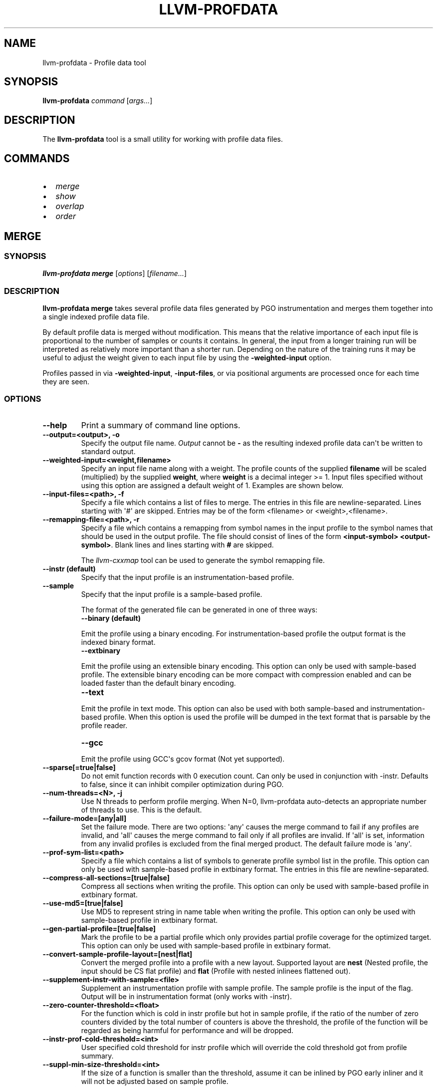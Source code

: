 .\" Man page generated from reStructuredText.
.
.
.nr rst2man-indent-level 0
.
.de1 rstReportMargin
\\$1 \\n[an-margin]
level \\n[rst2man-indent-level]
level margin: \\n[rst2man-indent\\n[rst2man-indent-level]]
-
\\n[rst2man-indent0]
\\n[rst2man-indent1]
\\n[rst2man-indent2]
..
.de1 INDENT
.\" .rstReportMargin pre:
. RS \\$1
. nr rst2man-indent\\n[rst2man-indent-level] \\n[an-margin]
. nr rst2man-indent-level +1
.\" .rstReportMargin post:
..
.de UNINDENT
. RE
.\" indent \\n[an-margin]
.\" old: \\n[rst2man-indent\\n[rst2man-indent-level]]
.nr rst2man-indent-level -1
.\" new: \\n[rst2man-indent\\n[rst2man-indent-level]]
.in \\n[rst2man-indent\\n[rst2man-indent-level]]u
..
.TH "LLVM-PROFDATA" "1" "2024-12-23" "19" "LLVM"
.SH NAME
llvm-profdata \- Profile data tool
.SH SYNOPSIS
.sp
\fBllvm\-profdata\fP \fIcommand\fP [\fIargs...\fP]
.SH DESCRIPTION
.sp
The \fBllvm\-profdata\fP tool is a small utility for working with profile
data files.
.SH COMMANDS
.INDENT 0.0
.IP \(bu 2
\fI\%merge\fP
.IP \(bu 2
\fI\%show\fP
.IP \(bu 2
\fI\%overlap\fP
.IP \(bu 2
\fI\%order\fP
.UNINDENT
.SH MERGE
.SS SYNOPSIS
.sp
\fBllvm\-profdata merge\fP [\fIoptions\fP] [\fIfilename...\fP]
.SS DESCRIPTION
.sp
\fBllvm\-profdata merge\fP takes several profile data files
generated by PGO instrumentation and merges them together into a single
indexed profile data file.
.sp
By default profile data is merged without modification. This means that the
relative importance of each input file is proportional to the number of samples
or counts it contains. In general, the input from a longer training run will be
interpreted as relatively more important than a shorter run. Depending on the
nature of the training runs it may be useful to adjust the weight given to each
input file by using the \fB\-weighted\-input\fP option.
.sp
Profiles passed in via \fB\-weighted\-input\fP, \fB\-input\-files\fP, or via positional
arguments are processed once for each time they are seen.
.SS OPTIONS
.INDENT 0.0
.TP
.B \-\-help
Print a summary of command line options.
.UNINDENT
.INDENT 0.0
.TP
.B \-\-output=<output>, \-o
Specify the output file name.  \fIOutput\fP cannot be \fB\-\fP as the resulting
indexed profile data can\(aqt be written to standard output.
.UNINDENT
.INDENT 0.0
.TP
.B \-\-weighted\-input=<weight,filename>
Specify an input file name along with a weight. The profile counts of the
supplied \fBfilename\fP will be scaled (multiplied) by the supplied
\fBweight\fP, where \fBweight\fP is a decimal integer >= 1.
Input files specified without using this option are assigned a default
weight of 1. Examples are shown below.
.UNINDENT
.INDENT 0.0
.TP
.B \-\-input\-files=<path>, \-f
Specify a file which contains a list of files to merge. The entries in this
file are newline\-separated. Lines starting with \(aq#\(aq are skipped. Entries may
be of the form <filename> or <weight>,<filename>.
.UNINDENT
.INDENT 0.0
.TP
.B \-\-remapping\-file=<path>, \-r
Specify a file which contains a remapping from symbol names in the input
profile to the symbol names that should be used in the output profile. The
file should consist of lines of the form \fB<input\-symbol> <output\-symbol>\fP\&.
Blank lines and lines starting with \fB#\fP are skipped.
.sp
The \fI\%llvm\-cxxmap\fP tool can be used to generate the symbol
remapping file.
.UNINDENT
.INDENT 0.0
.TP
.B \-\-instr (default)
Specify that the input profile is an instrumentation\-based profile.
.UNINDENT
.INDENT 0.0
.TP
.B \-\-sample
Specify that the input profile is a sample\-based profile.
.sp
The format of the generated file can be generated in one of three ways:
.INDENT 7.0
.TP
.B \-\-binary (default)
.UNINDENT
.sp
Emit the profile using a binary encoding. For instrumentation\-based profile
the output format is the indexed binary format.
.INDENT 7.0
.TP
.B \-\-extbinary
.UNINDENT
.sp
Emit the profile using an extensible binary encoding. This option can only
be used with sample\-based profile. The extensible binary encoding can be
more compact with compression enabled and can be loaded faster than the
default binary encoding.
.INDENT 7.0
.TP
.B \-\-text
.UNINDENT
.sp
Emit the profile in text mode. This option can also be used with both
sample\-based and instrumentation\-based profile. When this option is used
the profile will be dumped in the text format that is parsable by the profile
reader.
.INDENT 7.0
.TP
.B \-\-gcc
.UNINDENT
.sp
Emit the profile using GCC\(aqs gcov format (Not yet supported).
.UNINDENT
.INDENT 0.0
.TP
.B \-\-sparse[=true|false]
Do not emit function records with 0 execution count. Can only be used in
conjunction with \-instr. Defaults to false, since it can inhibit compiler
optimization during PGO.
.UNINDENT
.INDENT 0.0
.TP
.B \-\-num\-threads=<N>, \-j
Use N threads to perform profile merging. When N=0, llvm\-profdata auto\-detects
an appropriate number of threads to use. This is the default.
.UNINDENT
.INDENT 0.0
.TP
.B \-\-failure\-mode=[any|all]
Set the failure mode. There are two options: \(aqany\(aq causes the merge command to
fail if any profiles are invalid, and \(aqall\(aq causes the merge command to fail
only if all profiles are invalid. If \(aqall\(aq is set, information from any
invalid profiles is excluded from the final merged product. The default
failure mode is \(aqany\(aq.
.UNINDENT
.INDENT 0.0
.TP
.B \-\-prof\-sym\-list=<path>
Specify a file which contains a list of symbols to generate profile symbol
list in the profile. This option can only be used with sample\-based profile
in extbinary format. The entries in this file are newline\-separated.
.UNINDENT
.INDENT 0.0
.TP
.B \-\-compress\-all\-sections=[true|false]
Compress all sections when writing the profile. This option can only be used
with sample\-based profile in extbinary format.
.UNINDENT
.INDENT 0.0
.TP
.B \-\-use\-md5=[true|false]
Use MD5 to represent string in name table when writing the profile.
This option can only be used with sample\-based profile in extbinary format.
.UNINDENT
.INDENT 0.0
.TP
.B \-\-gen\-partial\-profile=[true|false]
Mark the profile to be a partial profile which only provides partial profile
coverage for the optimized target. This option can only be used with
sample\-based profile in extbinary format.
.UNINDENT
.INDENT 0.0
.TP
.B \-\-convert\-sample\-profile\-layout=[nest|flat]
Convert the merged profile into a profile with a new layout. Supported
layout are \fBnest\fP (Nested profile, the input should be CS flat profile) and
\fBflat\fP (Profile with nested inlinees flattened out).
.UNINDENT
.INDENT 0.0
.TP
.B \-\-supplement\-instr\-with\-sample=<file>
Supplement an instrumentation profile with sample profile. The sample profile
is the input of the flag. Output will be in instrumentation format (only works
with \-instr).
.UNINDENT
.INDENT 0.0
.TP
.B \-\-zero\-counter\-threshold=<float>
For the function which is cold in instr profile but hot in sample profile, if
the ratio of the number of zero counters divided by the total number of
counters is above the threshold, the profile of the function will be regarded
as being harmful for performance and will be dropped.
.UNINDENT
.INDENT 0.0
.TP
.B \-\-instr\-prof\-cold\-threshold=<int>
User specified cold threshold for instr profile which will override the cold
threshold got from profile summary.
.UNINDENT
.INDENT 0.0
.TP
.B \-\-suppl\-min\-size\-threshold=<int>
If the size of a function is smaller than the threshold, assume it can be
inlined by PGO early inliner and it will not be adjusted based on sample
profile.
.UNINDENT
.INDENT 0.0
.TP
.B \-\-debug\-info=<path>
Specify the executable or \fB\&.dSYM\fP that contains debug info for the raw profile.
When \fB\-\-debug\-info\-correlate\fP or \fB\-\-profile\-correlate=debug\-info\fP was used
for instrumentation, use this option to correlate the raw profile.
.UNINDENT
.INDENT 0.0
.TP
.B \-\-binary\-file=<path>
Specify the executable that contains profile data and profile name sections for
the raw profile. When \fB\-profile\-correlate=binary\fP was used for
instrumentation, use this option to correlate the raw profile.
.UNINDENT
.INDENT 0.0
.TP
.B \-\-temporal\-profile\-trace\-reservoir\-size
The maximum number of temporal profile traces to be stored in the output
profile. If more traces are added, we will use reservoir sampling to select
which traces to keep. Note that changing this value between different merge
invocations on the same indexed profile could result in sample bias. The
default value is 100.
.UNINDENT
.INDENT 0.0
.TP
.B \-\-temporal\-profile\-max\-trace\-length
The maximum number of functions in a single temporal profile trace. Longer
traces will be truncated. The default value is 1000.
.UNINDENT
.INDENT 0.0
.TP
.B \-\-function=<string>
Only keep functions matching the regex in the output, all others are erased
from the profile.
.UNINDENT
.INDENT 0.0
.TP
.B \-\-no\-function=<string>
Remove functions matching the regex from the profile. If both \-\-function and
\-\-no\-function are specified and a function matches both, it is removed.
.UNINDENT
.SS EXAMPLES
.SS Basic Usage
.sp
Merge three profiles:
.INDENT 0.0
.INDENT 3.5
.sp
.EX
llvm\-profdata merge foo.profdata bar.profdata baz.profdata \-output merged.profdata
.EE
.UNINDENT
.UNINDENT
.SS Weighted Input
.sp
The input file \fBfoo.profdata\fP is especially important, multiply its counts by 10:
.INDENT 0.0
.INDENT 3.5
.sp
.EX
llvm\-profdata merge \-\-weighted\-input=10,foo.profdata bar.profdata baz.profdata \-\-output merged.profdata
.EE
.UNINDENT
.UNINDENT
.sp
Exactly equivalent to the previous invocation (explicit form; useful for programmatic invocation):
.INDENT 0.0
.INDENT 3.5
.sp
.EX
llvm\-profdata merge \-\-weighted\-input=10,foo.profdata \-\-weighted\-input=1,bar.profdata \-\-weighted\-input=1,baz.profdata \-\-output merged.profdata
.EE
.UNINDENT
.UNINDENT
.SH SHOW
.SS SYNOPSIS
.sp
\fBllvm\-profdata show\fP [\fIoptions\fP] [\fIfilename\fP]
.SS DESCRIPTION
.sp
\fBllvm\-profdata show\fP takes a profile data file and displays the
information about the profile counters for this file and
for any of the specified function(s).
.sp
If \fIfilename\fP is omitted or is \fB\-\fP, then \fBllvm\-profdata show\fP reads its
input from standard input.
.SS OPTIONS
.INDENT 0.0
.TP
.B \-\-all\-functions
Print details for every function.
.UNINDENT
.INDENT 0.0
.TP
.B \-\-binary\-ids
Print embedded binary ids in a profile.
.UNINDENT
.INDENT 0.0
.TP
.B \-\-counts
Print the counter values for the displayed functions.
.UNINDENT
.INDENT 0.0
.TP
.B \-\-show\-format=<text|json|yaml>
Emit output in the selected format if supported by the provided profile type.
.UNINDENT
.INDENT 0.0
.TP
.B \-\-function=<string>
Print details for a function if the function\(aqs name contains the given string.
.UNINDENT
.INDENT 0.0
.TP
.B \-\-help
Print a summary of command line options.
.UNINDENT
.INDENT 0.0
.TP
.B \-\-output=<output>, \-o
Specify the output file name.  If \fIoutput\fP is \fB\-\fP or it isn\(aqt specified,
then the output is sent to standard output.
.UNINDENT
.INDENT 0.0
.TP
.B \-\-instr (default)
Specify that the input profile is an instrumentation\-based profile.
.UNINDENT
.INDENT 0.0
.TP
.B \-\-text
Instruct the profile dumper to show profile counts in the text format of the
instrumentation\-based profile data representation. By default, the profile
information is dumped in a more human readable form (also in text) with
annotations.
.UNINDENT
.INDENT 0.0
.TP
.B \-\-topn=<n>
Instruct the profile dumper to show the top \fBn\fP functions with the
hottest basic blocks in the summary section. By default, the topn functions
are not dumped.
.UNINDENT
.INDENT 0.0
.TP
.B \-\-sample
Specify that the input profile is a sample\-based profile.
.UNINDENT
.INDENT 0.0
.TP
.B \-\-memop\-sizes
Show the profiled sizes of the memory intrinsic calls for shown functions.
.UNINDENT
.INDENT 0.0
.TP
.B \-\-value\-cutoff=<n>
Show only those functions whose max count values are greater or equal to \fBn\fP\&.
By default, the value\-cutoff is set to 0.
.UNINDENT
.INDENT 0.0
.TP
.B \-\-list\-below\-cutoff
Only output names of functions whose max count value are below the cutoff
value.
.UNINDENT
.INDENT 0.0
.TP
.B \-\-profile\-version
Print profile version.
.UNINDENT
.INDENT 0.0
.TP
.B \-\-showcs
Only show context sensitive profile counts. The default is to filter all
context sensitive profile counts.
.UNINDENT
.INDENT 0.0
.TP
.B \-\-show\-prof\-sym\-list=[true|false]
Show profile symbol list if it exists in the profile. This option is only
meaningful for sample\-based profile in extbinary format.
.UNINDENT
.INDENT 0.0
.TP
.B \-\-show\-sec\-info\-only=[true|false]
Show basic information about each section in the profile. This option is
only meaningful for sample\-based profile in extbinary format.
.UNINDENT
.INDENT 0.0
.TP
.B \-\-debug\-info=<path>
Specify the executable or \fB\&.dSYM\fP that contains debug info for the raw profile.
When \fB\-\-debug\-info\-correlate\fP or \fB\-\-profile\-correlate=debug\-info\fP was used
for instrumentation, use this option to show the correlated functions from the
raw profile.
.UNINDENT
.INDENT 0.0
.TP
.B \-\-covered
Show only the functions that have been executed, i.e., functions with non\-zero
counts.
.UNINDENT
.SH OVERLAP
.SS SYNOPSIS
.sp
\fBllvm\-profdata overlap\fP [\fIoptions\fP] [\fIbase profile file\fP] [\fItest profile file\fP]
.SS DESCRIPTION
.sp
\fBllvm\-profdata overlap\fP takes two profile data files and displays the
\fIoverlap\fP of counter distribution between the whole files and between any of the
specified functions.
.sp
In this command, \fIoverlap\fP is defined as follows:
Suppose \fIbase profile file\fP has the following counts:
{c1_1, c1_2, ..., c1_n, c1_u_1, c2_u_2, ..., c2_u_s},
and \fItest profile file\fP has
{c2_1, c2_2, ..., c2_n, c2_v_1, c2_v_2, ..., c2_v_t}.
Here c{1|2}_i (i = 1 .. n) are matched counters and c1_u_i (i = 1 .. s) and
c2_v_i (i = 1 .. v) are unmatched counters (or counters only existing in)
\fIbase profile file\fP and \fItest profile file\fP, respectively.
Let sum_1 = c1_1 + c1_2 +  ... + c1_n +  c1_u_1 + c2_u_2 + ... + c2_u_s, and
sum_2 = c2_1 + c2_2 + ... + c2_n + c2_v_1 + c2_v_2 + ... + c2_v_t.
\fIoverlap\fP = min(c1_1/sum_1, c2_1/sum_2) + min(c1_2/sum_1, c2_2/sum_2) + ...
+ min(c1_n/sum_1, c2_n/sum_2).
.sp
The result overlap distribution is a percentage number, ranging from 0.0% to
100.0%, where 0.0% means there is no overlap and 100.0% means a perfect
overlap.
.sp
Here is an example, if \fIbase profile file\fP has counts of {400, 600}, and
\fItest profile file\fP has matched counts of {60000, 40000}. The \fIoverlap\fP is 80%.
.SS OPTIONS
.INDENT 0.0
.TP
.B \-\-function=<string>
Print details for a function if the function\(aqs name contains the given string.
.UNINDENT
.INDENT 0.0
.TP
.B \-\-help
Print a summary of command line options.
.UNINDENT
.INDENT 0.0
.TP
.B \-\-output=<output>, \-o
Specify the output file name.  If \fIoutput\fP is \fB\-\fP or it isn\(aqt specified,
then the output is sent to standard output.
.UNINDENT
.INDENT 0.0
.TP
.B \-\-value\-cutoff=<n>
Show only those functions whose max count values are greater or equal to \fBn\fP\&.
By default, the value\-cutoff is set to max of unsigned long long.
.UNINDENT
.INDENT 0.0
.TP
.B \-\-cs
Only show overlap for the context sensitive profile counts. The default is to show
non\-context sensitive profile counts.
.UNINDENT
.SH ORDER
.SS SYNOPSIS
.sp
\fBllvm\-profdata order\fP [\fIoptions\fP] [\fIfilename\fP]
.SS DESCRIPTION
.sp
\fBllvm\-profdata order\fP uses temporal profiling traces from a profile and
finds a function order that reduces the number of page faults for those traces.
This output can be directly passed to \fBlld\fP via \fB\-\-symbol\-ordering\-file=\fP
for ELF or \fB\-order\-file\fP for Mach\-O. If the traces found in the profile are
representative of the real world, then this order should improve startup
performance.
.SS OPTIONS
.INDENT 0.0
.TP
.B \-\-help
Print a summary of command line options.
.UNINDENT
.INDENT 0.0
.TP
.B \-\-output=<output>, \-o
Specify the output file name.  If \fIoutput\fP is \fB\-\fP or it isn\(aqt specified,
then the output is sent to standard output.
.UNINDENT
.SH EXIT STATUS
.sp
\fBllvm\-profdata\fP returns 1 if the command is omitted or is invalid,
if it cannot read input files, or if there is a mismatch between their data.
.SH AUTHOR
Maintained by the LLVM Team (https://llvm.org/).
.SH COPYRIGHT
2003-2024, LLVM Project
.\" Generated by docutils manpage writer.
.
